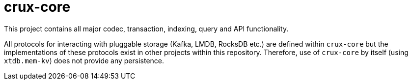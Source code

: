 = crux-core

This project contains all major codec, transaction, indexing, query and API
functionality.

All protocols for interacting with pluggable storage (Kafka, LMDB, RocksDB
etc.) are defined within `crux-core` but the implementations of these protocols
exist in other projects within this repository. Therefore, use of `crux-core`
by itself (using `xtdb.mem-kv`) does not provide any persistence.
